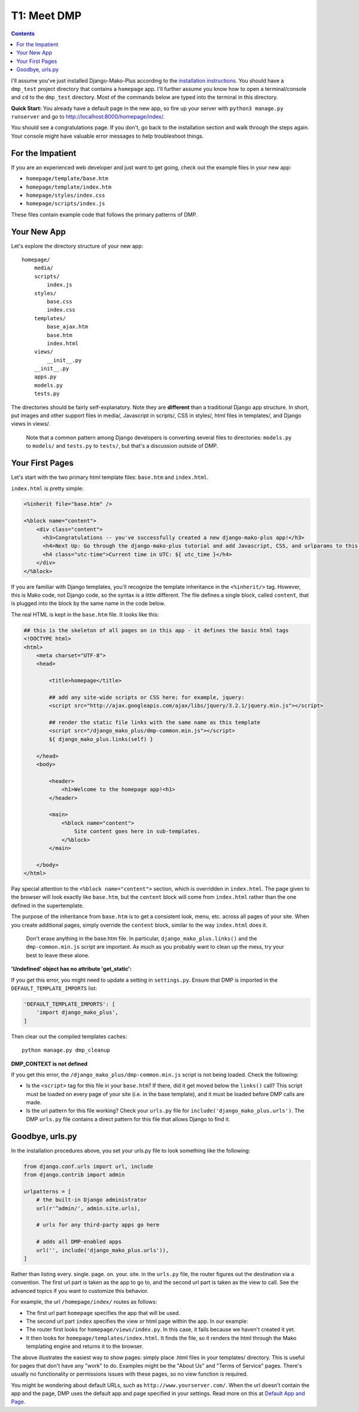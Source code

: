T1: Meet DMP
==========================

.. contents::
    :depth: 2

I'll assume you've just installed Django-Mako-Plus according to the `installation instructions <installation.html>`_. You should have a ``dmp_test`` project directory that contains a ``homepage`` app. I'll further assume you know how to open a terminal/console and ``cd`` to the ``dmp_test`` directory. Most of the commands below are typed into the terminal in this directory.

**Quick Start:** You already have a default page in the new app, so fire up your server with ``python3 manage.py runserver`` and go to http://localhost:8000/homepage/index/.

You should see a congratulations page. If you don't, go back to the installation section and walk through the steps again. Your console might have valuable error messages to help troubleshoot things.

For the Impatient
-----------------------

If you are an experienced web developer and just want to get going, check out the example files in your new app:

* ``homepage/template/base.htm``
* ``homepage/template/index.htm``
* ``homepage/styles/index.css``
* ``homepage/scripts/index.js``

These files contain example code that follows the primary patterns of DMP.


Your New App
----------------------

Let's explore the directory structure of your new app:

::

    homepage/
        media/
        scripts/
            index.js
        styles/
            base.css
            index.css
        templates/
            base_ajax.htm
            base.htm
            index.html
        views/
            __init__.py
        __init__.py
        apps.py
        models.py
        tests.py

The directories should be fairly self-explanatory. Note they are **different** than a traditional Django app structure.  In short, put images and other support files in media/, Javascript in scripts/, CSS in styles/, html files in templates/, and Django views in views/.

    Note that a common pattern among Django developers is converting several files to directories: ``models.py`` to ``models/`` and ``tests.py`` to ``tests/``, but that's a discussion outside of DMP.


Your First Pages
------------------

Let's start with the two primary html template files: ``base.htm`` and ``index.html``.

``index.html`` is pretty simple:

.. code:: html

    <%inherit file="base.htm" />

    <%block name="content">
        <div class="content">
          <h3>Congratulations -- you've successfully created a new django-mako-plus app!</h3>
          <h4>Next Up: Go through the django-mako-plus tutorial and add Javascript, CSS, and urlparams to this page.</h4>
          <h4 class="utc-time">Current time in UTC: ${ utc_time }</h4>
        </div>
    </%block>

If you are familiar with Django templates, you'll recognize the template inheritance in the ``<%inherit/>`` tag. However, this is Mako code, not Django code, so the syntax is a little different. The file defines a single block, called ``content``, that is plugged into the block by the same name in the code below.

The real HTML is kept in the ``base.htm`` file. It looks like this:

.. code:: html

    ## this is the skeleton of all pages on in this app - it defines the basic html tags
    <!DOCTYPE html>
    <html>
        <meta charset="UTF-8">
        <head>

            <title>homepage</title>

            ## add any site-wide scripts or CSS here; for example, jquery:
            <script src="http://ajax.googleapis.com/ajax/libs/jquery/3.2.1/jquery.min.js"></script>

            ## render the static file links with the same name as this template
            <script src="/django_mako_plus/dmp-common.min.js"></script>
            ${ django_mako_plus.links(self) }

        </head>
        <body>

            <header>
                <h1>Welcome to the homepage app!<h1>
            </header>

            <main>
                <%block name="content">
                    Site content goes here in sub-templates.
                </%block>
            </main>

        </body>
    </html>


Pay special attention to the ``<%block name="content">`` section, which is overridden in ``index.html``. The page given to the browser will look exactly like ``base.htm``, but the ``content`` block will come from ``index.html`` rather than the one defined in the supertemplate.

The purpose of the inheritance from ``base.htm`` is to get a consistent look, menu, etc. across all pages of your site. When you create additional pages, simply override the ``content`` block, similar to the way ``index.html`` does it.

    Don't erase anything in the base.htm file. In particular, ``django_mako_plus.links()`` and the ``dmp-common.min.js`` script are important.
    As much as you probably want to clean up the mess, try your best to leave these alone.

**'Undefined' object has no attribute 'get\_static':**

If you get this error, you might need to update a setting in ``settings.py``. Ensure that DMP is imported in the ``DEFAULT_TEMPLATE_IMPORTS`` list:

.. code:: python

    'DEFAULT_TEMPLATE_IMPORTS': [
        'import django_mako_plus',
    ]

Then clear out the compiled templates caches:

::

    python manage.py dmp_cleanup

**DMP_CONTEXT is not defined**

If you get this error, the ``/django_mako_plus/dmp-common.min.js`` script is not being loaded.  Check the following:

* Is the ``<script>`` tag for this file in your ``base.htm``?  If there, did it get moved below the ``links()`` call?  This script must be loaded on every page of your site (i.e. in the base template), and it must be loaded before DMP calls are made.
* Is the url pattern for this file working?  Check your ``urls.py`` file for ``include('django_mako_plus.urls')``.  The DMP ``urls.py`` file contains a direct pattern for this file that allows Django to find it.


Goodbye, urls.py
-----------------------

In the installation procedures above, you set your urls.py file to look something like the following:

.. code:: python

    from django.conf.urls import url, include
    from django.contrib import admin

    urlpatterns = [
        # the built-in Django administrator
        url(r'^admin/', admin.site.urls),

        # urls for any third-party apps go here

        # adds all DMP-enabled apps
        url('', include('django_mako_plus.urls')),
    ]

Rather than listing every. single. page. on. your. site. in the ``urls.py`` file, the router figures out the destination via a convention. The first url part is taken as the app to go to, and the second url part is taken as the view to call. See the advanced topics if you want to customize this behavior.

For example, the url ``/homepage/index/`` routes as follows:

-  The first url part ``homepage`` specifies the app that will be used.
-  The second url part ``index`` specifies the view or html page within the app. In our example:
-  The router first looks for ``homepage/views/index.py``. In this case, it fails because we haven't created it yet.
-  It then looks for ``homepage/templates/index.html``. It finds the file, so it renders the html through the Mako templating engine and returns it to the browser.

The above illustrates the easiest way to show pages: simply place .html files in your templates/ directory. This is useful for pages that don't have any "work" to do. Examples might be the "About Us" and "Terms of Service" pages. There's usually no functionality or permissions issues with these pages, so no view function is required.

You might be wondering about default URLs, such as ``http://www.yourserver.com/``.  When the url doesn't contain the app and the page, DMP uses the default app and page specified in your settings. Read more on this at `Default App and Page <topics_urls_py.html>`_.
